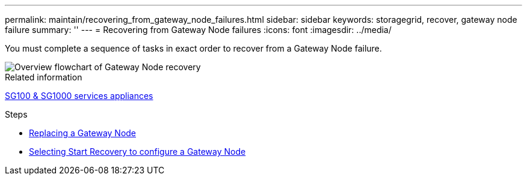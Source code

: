 ---
permalink: maintain/recovering_from_gateway_node_failures.html
sidebar: sidebar
keywords: storagegrid, recover, gateway node failure
summary: ''
---
= Recovering from Gateway Node failures
:icons: font
:imagesdir: ../media/

[.lead]
You must complete a sequence of tasks in exact order to recover from a Gateway Node failure.

image::../media/overview_api_gateway_node_recovery.png[Overview flowchart of Gateway Node recovery]

.Related information

xref:../sg100-1000/index.adoc[SG100 & SG1000 services appliances]

.Steps

* xref:replacing_gateway_node.adoc[Replacing a Gateway Node]
* xref:selecting_start_recovery_to_configure_gateway_node.adoc[Selecting Start Recovery to configure a Gateway Node]
